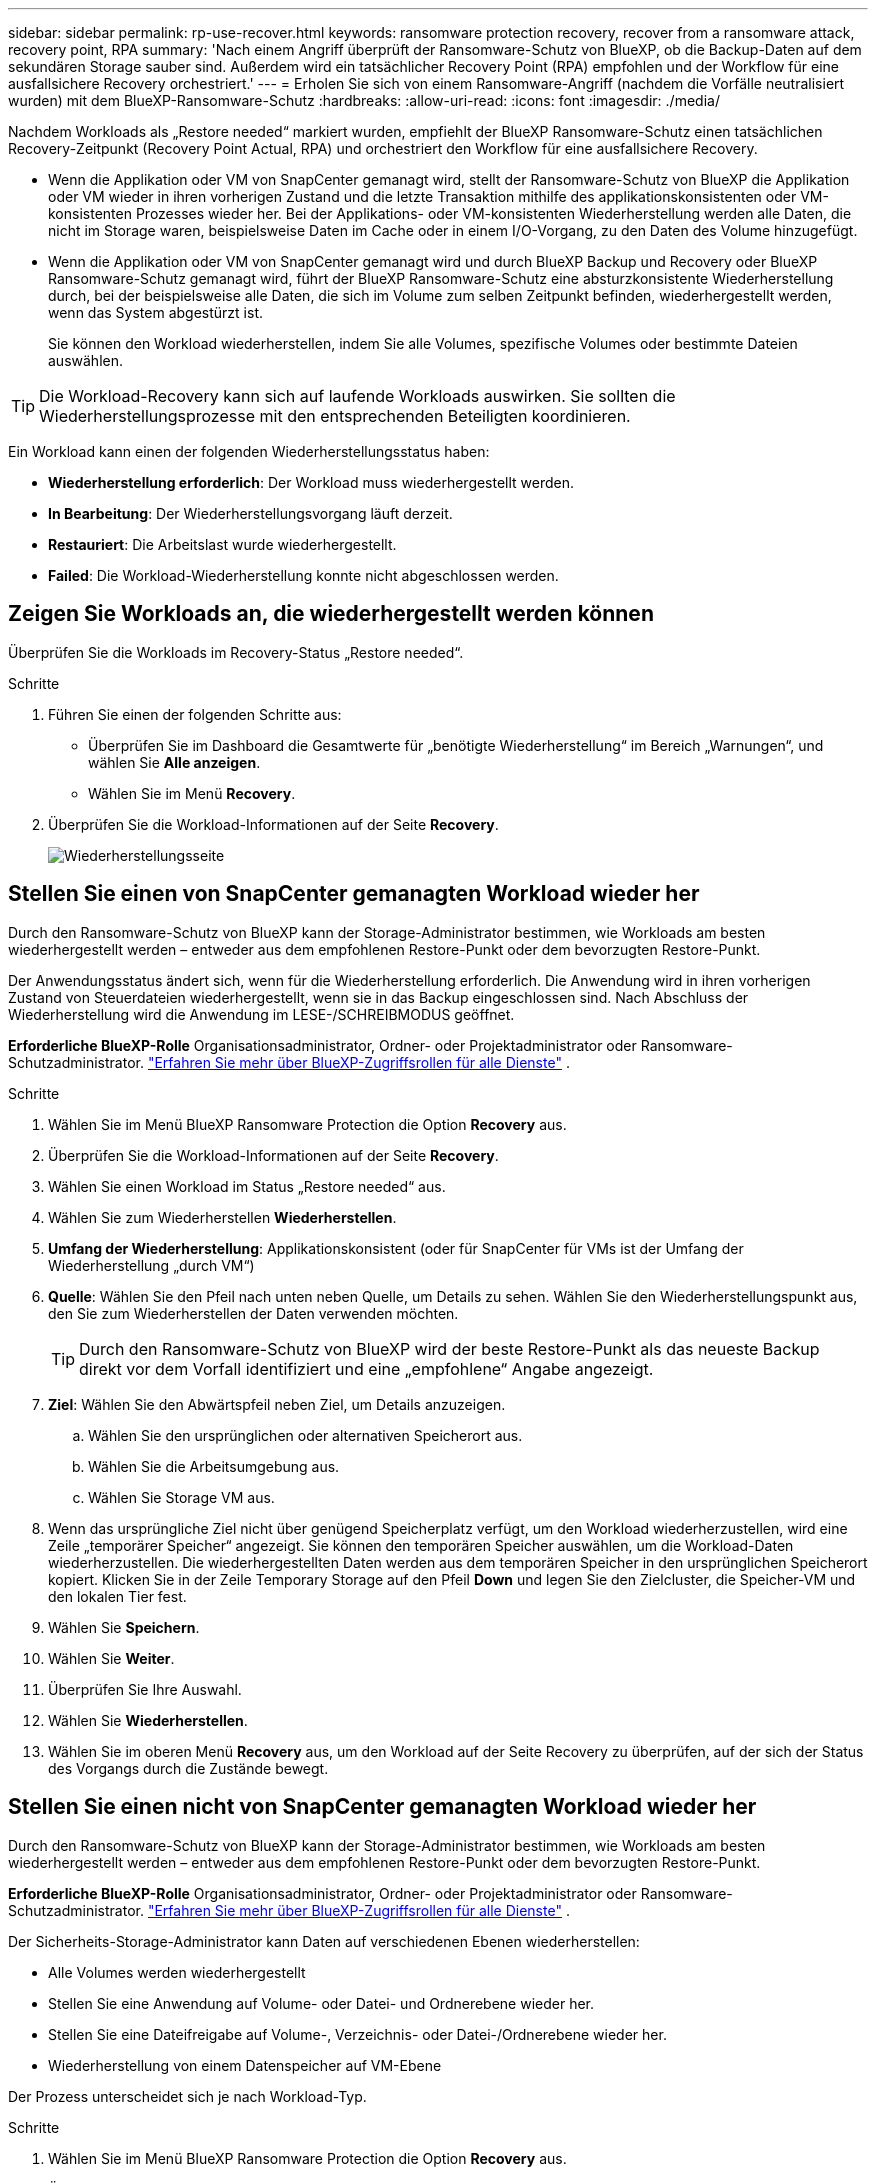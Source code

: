 ---
sidebar: sidebar 
permalink: rp-use-recover.html 
keywords: ransomware protection recovery, recover from a ransomware attack, recovery point, RPA 
summary: 'Nach einem Angriff überprüft der Ransomware-Schutz von BlueXP, ob die Backup-Daten auf dem sekundären Storage sauber sind. Außerdem wird ein tatsächlicher Recovery Point (RPA) empfohlen und der Workflow für eine ausfallsichere Recovery orchestriert.' 
---
= Erholen Sie sich von einem Ransomware-Angriff (nachdem die Vorfälle neutralisiert wurden) mit dem BlueXP-Ransomware-Schutz
:hardbreaks:
:allow-uri-read: 
:icons: font
:imagesdir: ./media/


[role="lead"]
Nachdem Workloads als „Restore needed“ markiert wurden, empfiehlt der BlueXP Ransomware-Schutz einen tatsächlichen Recovery-Zeitpunkt (Recovery Point Actual, RPA) und orchestriert den Workflow für eine ausfallsichere Recovery.

* Wenn die Applikation oder VM von SnapCenter gemanagt wird, stellt der Ransomware-Schutz von BlueXP die Applikation oder VM wieder in ihren vorherigen Zustand und die letzte Transaktion mithilfe des applikationskonsistenten oder VM-konsistenten Prozesses wieder her. Bei der Applikations- oder VM-konsistenten Wiederherstellung werden alle Daten, die nicht im Storage waren, beispielsweise Daten im Cache oder in einem I/O-Vorgang, zu den Daten des Volume hinzugefügt.
* Wenn die Applikation oder VM von SnapCenter gemanagt wird und durch BlueXP Backup und Recovery oder BlueXP Ransomware-Schutz gemanagt wird, führt der BlueXP Ransomware-Schutz eine absturzkonsistente Wiederherstellung durch, bei der beispielsweise alle Daten, die sich im Volume zum selben Zeitpunkt befinden, wiederhergestellt werden, wenn das System abgestürzt ist.
+
Sie können den Workload wiederherstellen, indem Sie alle Volumes, spezifische Volumes oder bestimmte Dateien auswählen.




TIP: Die Workload-Recovery kann sich auf laufende Workloads auswirken. Sie sollten die Wiederherstellungsprozesse mit den entsprechenden Beteiligten koordinieren.

Ein Workload kann einen der folgenden Wiederherstellungsstatus haben:

* *Wiederherstellung erforderlich*: Der Workload muss wiederhergestellt werden.
* *In Bearbeitung*: Der Wiederherstellungsvorgang läuft derzeit.
* *Restauriert*: Die Arbeitslast wurde wiederhergestellt.
* *Failed*: Die Workload-Wiederherstellung konnte nicht abgeschlossen werden.




== Zeigen Sie Workloads an, die wiederhergestellt werden können

Überprüfen Sie die Workloads im Recovery-Status „Restore needed“.

.Schritte
. Führen Sie einen der folgenden Schritte aus:
+
** Überprüfen Sie im Dashboard die Gesamtwerte für „benötigte Wiederherstellung“ im Bereich „Warnungen“, und wählen Sie *Alle anzeigen*.
** Wählen Sie im Menü *Recovery*.


. Überprüfen Sie die Workload-Informationen auf der Seite *Recovery*.
+
image:screen-recovery2.png["Wiederherstellungsseite"]





== Stellen Sie einen von SnapCenter gemanagten Workload wieder her

Durch den Ransomware-Schutz von BlueXP kann der Storage-Administrator bestimmen, wie Workloads am besten wiederhergestellt werden – entweder aus dem empfohlenen Restore-Punkt oder dem bevorzugten Restore-Punkt.

Der Anwendungsstatus ändert sich, wenn für die Wiederherstellung erforderlich. Die Anwendung wird in ihren vorherigen Zustand von Steuerdateien wiederhergestellt, wenn sie in das Backup eingeschlossen sind. Nach Abschluss der Wiederherstellung wird die Anwendung im LESE-/SCHREIBMODUS geöffnet.

*Erforderliche BlueXP-Rolle* Organisationsadministrator, Ordner- oder Projektadministrator oder Ransomware-Schutzadministrator.  https://docs.netapp.com/us-en/bluexp-setup-admin/reference-iam-predefined-roles.html["Erfahren Sie mehr über BlueXP-Zugriffsrollen für alle Dienste"^] .

.Schritte
. Wählen Sie im Menü BlueXP Ransomware Protection die Option *Recovery* aus.
. Überprüfen Sie die Workload-Informationen auf der Seite *Recovery*.
. Wählen Sie einen Workload im Status „Restore needed“ aus.
. Wählen Sie zum Wiederherstellen *Wiederherstellen*.
. *Umfang der Wiederherstellung*: Applikationskonsistent (oder für SnapCenter für VMs ist der Umfang der Wiederherstellung „durch VM“)
. *Quelle*: Wählen Sie den Pfeil nach unten neben Quelle, um Details zu sehen. Wählen Sie den Wiederherstellungspunkt aus, den Sie zum Wiederherstellen der Daten verwenden möchten.
+

TIP: Durch den Ransomware-Schutz von BlueXP wird der beste Restore-Punkt als das neueste Backup direkt vor dem Vorfall identifiziert und eine „empfohlene“ Angabe angezeigt.

. *Ziel*: Wählen Sie den Abwärtspfeil neben Ziel, um Details anzuzeigen.
+
.. Wählen Sie den ursprünglichen oder alternativen Speicherort aus.
.. Wählen Sie die Arbeitsumgebung aus.
.. Wählen Sie Storage VM aus.


. Wenn das ursprüngliche Ziel nicht über genügend Speicherplatz verfügt, um den Workload wiederherzustellen, wird eine Zeile „temporärer Speicher“ angezeigt. Sie können den temporären Speicher auswählen, um die Workload-Daten wiederherzustellen. Die wiederhergestellten Daten werden aus dem temporären Speicher in den ursprünglichen Speicherort kopiert. Klicken Sie in der Zeile Temporary Storage auf den Pfeil *Down* und legen Sie den Zielcluster, die Speicher-VM und den lokalen Tier fest.
. Wählen Sie *Speichern*.
. Wählen Sie *Weiter*.
. Überprüfen Sie Ihre Auswahl.
. Wählen Sie *Wiederherstellen*.
. Wählen Sie im oberen Menü *Recovery* aus, um den Workload auf der Seite Recovery zu überprüfen, auf der sich der Status des Vorgangs durch die Zustände bewegt.




== Stellen Sie einen nicht von SnapCenter gemanagten Workload wieder her

Durch den Ransomware-Schutz von BlueXP kann der Storage-Administrator bestimmen, wie Workloads am besten wiederhergestellt werden – entweder aus dem empfohlenen Restore-Punkt oder dem bevorzugten Restore-Punkt.

*Erforderliche BlueXP-Rolle* Organisationsadministrator, Ordner- oder Projektadministrator oder Ransomware-Schutzadministrator.  https://docs.netapp.com/us-en/bluexp-setup-admin/reference-iam-predefined-roles.html["Erfahren Sie mehr über BlueXP-Zugriffsrollen für alle Dienste"^] .

Der Sicherheits-Storage-Administrator kann Daten auf verschiedenen Ebenen wiederherstellen:

* Alle Volumes werden wiederhergestellt
* Stellen Sie eine Anwendung auf Volume- oder Datei- und Ordnerebene wieder her.
* Stellen Sie eine Dateifreigabe auf Volume-, Verzeichnis- oder Datei-/Ordnerebene wieder her.
* Wiederherstellung von einem Datenspeicher auf VM-Ebene


Der Prozess unterscheidet sich je nach Workload-Typ.

.Schritte
. Wählen Sie im Menü BlueXP Ransomware Protection die Option *Recovery* aus.
. Überprüfen Sie die Workload-Informationen auf der Seite *Recovery*.
. Wählen Sie einen Workload im Status „Restore needed“ aus.
. Wählen Sie zum Wiederherstellen *Wiederherstellen*.
. *Umfang wiederherstellen*: Wählen Sie die Art der Wiederherstellung, die Sie abschließen möchten:
+
** Alle Volumes
** Nach Volumen
** Nach Datei: Sie können einen Ordner oder einzelne Dateien zur Wiederherstellung angeben.
+

IMPORTANT: Bei SAN-Workloads können Sie nur nach Workload wiederherstellen.

+

TIP: Sie können bis zu 100 Dateien oder einen einzelnen Ordner auswählen.



. Fahren Sie mit einem der folgenden Verfahren fort, je nachdem, ob Sie die Anwendung, das Volume oder die Datei ausgewählt haben.




=== Alle Volumes wiederherstellen

. Wählen Sie im Menü BlueXP Ransomware Protection die Option *Recovery* aus.
. Wählen Sie einen Workload im Status „Restore needed“ aus.
. Wählen Sie zum Wiederherstellen *Wiederherstellen*.
. Wählen Sie auf der Seite Wiederherstellen im Bereich Wiederherstellen die Option *Alle Volumes* aus.
+
image:screen-recovery-all-volumes.png["Seite für alle Volumes wiederherstellen"]

. *Quelle*: Wählen Sie den Pfeil nach unten neben Quelle, um Details zu sehen.
+
.. Wählen Sie den Wiederherstellungspunkt aus, den Sie zum Wiederherstellen der Daten verwenden möchten.
+

TIP: Der Ransomware-Schutz von BlueXP identifiziert den besten Restore-Punkt als das neueste Backup direkt vor dem Vorfall und zeigt eine „sicherste für alle Volumes“-Anzeige. Dies bedeutet, dass alle Volumes vor dem ersten Angriff auf das erste erkannte Volume auf eine Kopie wiederhergestellt werden.



. *Ziel*: Wählen Sie den Abwärtspfeil neben Ziel, um Details anzuzeigen.
+
.. Wählen Sie die Arbeitsumgebung aus.
.. Wählen Sie Storage VM aus.
.. Wählen Sie das Aggregat aus.
.. Ändern Sie das Volume-Präfix, das allen neuen Volumes vorangestellt wird.
+

TIP: Der neue Volume-Name wird als Präfix + ursprünglicher Volume-Name + Backup-Name + Backup-Datum angezeigt.



. Wählen Sie *Speichern*.
. Wählen Sie *Weiter*.
. Überprüfen Sie Ihre Auswahl.
. Wählen Sie *Wiederherstellen*.
. Wählen Sie im oberen Menü *Recovery* aus, um den Workload auf der Seite Recovery zu überprüfen, auf der sich der Status des Vorgangs durch die Zustände bewegt.




=== Stellen Sie einen Applikations-Workload auf Volume-Ebene wieder her

. Wählen Sie im Menü BlueXP Ransomware Protection die Option *Recovery* aus.
. Wählen Sie einen Applikations-Workload im Status „Restore needed“ aus.
. Wählen Sie zum Wiederherstellen *Wiederherstellen*.
. Wählen Sie auf der Seite Wiederherstellen im Bereich Wiederherstellen die Option *nach Volume* aus.
+
image:screen-recovery-byvolume.png["Nach Volume-Seite wiederherstellen"]

. Wählen Sie in der Liste der Volumes das Volume aus, das Sie wiederherstellen möchten.
. *Quelle*: Wählen Sie den Pfeil nach unten neben Quelle, um Details zu sehen.
+
.. Wählen Sie den Wiederherstellungspunkt aus, den Sie zum Wiederherstellen der Daten verwenden möchten.
+

TIP: Durch den Ransomware-Schutz von BlueXP wird der beste Restore-Punkt als das neueste Backup direkt vor dem Vorfall identifiziert und eine „empfohlene“ Angabe angezeigt.



. *Ziel*: Wählen Sie den Abwärtspfeil neben Ziel, um Details anzuzeigen.
+
.. Wählen Sie die Arbeitsumgebung aus.
.. Wählen Sie Storage VM aus.
.. Wählen Sie das Aggregat aus.
.. Überprüfen Sie den neuen Volume-Namen.
+

TIP: Der neue Volume-Name wird als ursprünglicher Volume-Name + Backup-Name + Backup-Datum angezeigt.



. Wählen Sie *Speichern*.
. Wählen Sie *Weiter*.
. Überprüfen Sie Ihre Auswahl.
. Wählen Sie *Wiederherstellen*.
. Wählen Sie im oberen Menü *Recovery* aus, um den Workload auf der Seite Recovery zu überprüfen, auf der sich der Status des Vorgangs durch die Zustände bewegt.




=== Stellen Sie einen Applikations-Workload auf Dateiebene wieder her

Bevor Sie einen Anwendungs-Workload auf Dateiebene wiederherstellen, können Sie eine Liste der betroffenen Dateien anzeigen. Sie können auf die Seite Warnungen zugreifen, um eine Liste der betroffenen Dateien herunterzuladen. Verwenden Sie dann die Wiederherstellungsseite, um die Liste hochzuladen und auszuwählen, welche Dateien wiederhergestellt werden sollen.

Sie können einen Anwendungs-Workload auf Dateiebene in derselben oder einer anderen Arbeitsumgebung wiederherstellen.

.Schritte, um die Liste der betroffenen Dateien zu erhalten
Auf der Seite Warnungen können Sie die Liste der betroffenen Dateien abrufen.


TIP: Wenn ein Volume mehrere Warnmeldungen enthält, müssen Sie für jede Warnmeldung die CSV-Liste der betroffenen Dateien herunterladen.

. Wählen Sie im Menü BlueXP Ransomware Protection die Option *Alerts* aus.
. Sortieren Sie auf der Seite Warnungen die Ergebnisse nach Workload, um die Warnungen für den Anwendungs-Workload anzuzeigen, den Sie wiederherstellen möchten.
. Wählen Sie aus der Liste der Warnmeldungen für diesen Workload eine Warnmeldung aus.
. Wählen Sie für diese Warnung einen einzelnen Vorfall aus.
+
image:screen-alerts-incidents-impacted-files.png["Liste der betroffenen Dateien für eine bestimmte Warnung"]

. Um die vollständige Liste der Dateien zu sehen, wählen Sie *Klicken Sie hier* oben im Bereich betroffene Dateien.
. Wählen Sie für diesen Vorfall das Download-Symbol aus, und laden Sie die Liste der betroffenen Dateien im CSV-Format herunter.


.Schritte zum Wiederherstellen dieser Dateien
. Wählen Sie im Menü BlueXP Ransomware Protection die Option *Recovery* aus.
. Wählen Sie einen Applikations-Workload im Status „Restore needed“ aus.
. Wählen Sie zum Wiederherstellen *Wiederherstellen*.
. Wählen Sie auf der Seite Wiederherstellen im Bereich Wiederherstellen die Option *nach Datei* aus.
. Wählen Sie in der Liste der Volumes das Volume aus, das die Dateien enthält, die Sie wiederherstellen möchten.
. *Wiederherstellungspunkt*: Wählen Sie den Abwärtspfeil neben *Wiederherstellungspunkt*, um Details anzuzeigen. Wählen Sie den Wiederherstellungspunkt aus, den Sie zum Wiederherstellen der Daten verwenden möchten.
+

NOTE: In der Spalte „Grund“ im Teilfenster „Wiederherstellungspunkte“ wird der Grund für den Snapshot oder das Backup entweder als „geplante“ oder „automatisierte Antwort auf Ransomware-Vorfälle“ angezeigt.

. *Dateien*:
+
** *Dateien automatisch auswählen*: Lassen Sie den Ransomware-Schutz von BlueXP die Dateien auswählen, die wiederhergestellt werden sollen.
** *Liste der Dateien hochladen*: Laden Sie eine CSV-Datei hoch, die die Liste der betroffenen Dateien enthält, die Sie von der Alerts-Seite erhalten haben oder die Sie haben. Sie können bis zu 10,000 Dateien gleichzeitig wiederherstellen.
+
image:screen-recovery-app-by-file-upload-csv.png["Laden Sie eine CSV-Datei hoch, in der die betroffenen Dateien für die Warnmeldung aufgeführt sind"]

** *Dateien manuell auswählen*: Wählen Sie bis zu 10,000 Dateien oder einen einzelnen Ordner für die Wiederherstellung aus.
+
image:screen-recovery-app-by-file-select-files.png["Wählen Sie die Dateien manuell aus, um sie wiederherzustellen"]

+

NOTE: Wenn Dateien mit dem ausgewählten Wiederherstellungspunkt nicht wiederhergestellt werden können, wird eine Meldung angezeigt, die die Anzahl der Dateien angibt, die nicht wiederhergestellt werden können, und Sie können die Liste dieser Dateien herunterladen, indem Sie *Liste der betroffenen Dateien herunterladen* auswählen.



. *Ziel*: Wählen Sie den Abwärtspfeil neben Ziel, um Details anzuzeigen.
+
.. Legen Sie fest, wo die Daten wiederhergestellt werden sollen: Ursprünglicher Quellspeicherort oder alternativer Speicherort, den Sie angeben können.
+

TIP: Während die ursprünglichen Dateien oder das ursprüngliche Verzeichnis durch die wiederhergestellten Daten überschrieben werden, bleiben die ursprünglichen Datei- und Ordnernamen unverändert, es sei denn, Sie geben neue Namen an.

.. Wählen Sie die Arbeitsumgebung aus.
.. Wählen Sie Storage VM aus.
.. Geben Sie optional den Pfad ein.
+

TIP: Wenn Sie keinen Pfad für die Wiederherstellung angeben, werden die Dateien auf einem neuen Volume im Verzeichnis der obersten Ebene wiederhergestellt.

.. Wählen Sie aus, ob die Namen der wiederhergestellten Dateien oder des Verzeichnisses den Namen des aktuellen Speicherorts oder anderer Namen haben sollen.


. Wählen Sie *Weiter*.
. Überprüfen Sie Ihre Auswahl.
. Wählen Sie *Wiederherstellen*.
. Wählen Sie im oberen Menü *Recovery* aus, um den Workload auf der Seite Recovery zu überprüfen, auf der sich der Status des Vorgangs durch die Zustände bewegt.




=== Wiederherstellung einer Dateifreigabe oder eines Datastore

. Wählen Sie nach Auswahl einer wiederherzustellenden Dateifreigabe oder eines Datastore auf der Seite Wiederherstellen im Bereich Wiederherstellen die Option *nach Volume* aus.
+
image:screen-recovery-fileshare.png["Wiederherstellungsseite mit Dateifreigabe-Wiederherstellung"]

. Wählen Sie in der Liste der Volumes das Volume aus, das Sie wiederherstellen möchten.
. *Quelle*: Wählen Sie den Pfeil nach unten neben Quelle, um Details zu sehen.
+
.. Wählen Sie den Wiederherstellungspunkt aus, den Sie zum Wiederherstellen der Daten verwenden möchten.
+

TIP: Durch den Ransomware-Schutz von BlueXP wird der beste Restore-Punkt als das neueste Backup direkt vor dem Vorfall identifiziert und eine „empfohlene“ Angabe angezeigt.



. *Ziel*: Wählen Sie den Abwärtspfeil neben Ziel, um Details anzuzeigen.
+
.. Legen Sie fest, wo die Daten wiederhergestellt werden sollen: Ursprünglicher Quellspeicherort oder alternativer Speicherort, den Sie angeben können.
+

TIP: Während die ursprünglichen Dateien oder das ursprüngliche Verzeichnis durch die wiederhergestellten Daten überschrieben werden, bleiben die ursprünglichen Datei- und Ordnernamen unverändert, es sei denn, Sie geben neue Namen an.

.. Wählen Sie die Arbeitsumgebung aus.
.. Wählen Sie Storage VM aus.
.. Geben Sie optional den Pfad ein.
+

TIP: Wenn Sie keinen Pfad für die Wiederherstellung angeben, werden die Dateien auf einem neuen Volume im Verzeichnis der obersten Ebene wiederhergestellt.



. Wählen Sie *Speichern*.
. Überprüfen Sie Ihre Auswahl.
. Wählen Sie *Wiederherstellen*.
. Wählen Sie im Menü * Recovery* aus, um die Arbeitslast auf der Seite Recovery zu überprüfen, auf der sich der Status des Vorgangs durch die Zustände bewegt.




=== Stellen Sie eine VM-Dateifreigabe auf VM-Ebene wieder her

Fahren Sie auf der Seite Wiederherstellung mit den folgenden Schritten fort, nachdem Sie eine wiederherzustellende VM ausgewählt haben.

. *Quelle*: Wählen Sie den Pfeil nach unten neben Quelle, um Details zu sehen.
+
image:screen-recovery-vm.png["Wiederherstellungsseite, die eine wiederherzustellende VM anzeigt"]

. Wählen Sie den Wiederherstellungspunkt aus, den Sie zum Wiederherstellen der Daten verwenden möchten.
. *Ziel*: Zum ursprünglichen Standort.
. Wählen Sie *Weiter*.
. Überprüfen Sie Ihre Auswahl.
. Wählen Sie *Wiederherstellen*.
. Wählen Sie im Menü * Recovery* aus, um die Arbeitslast auf der Seite Recovery zu überprüfen, auf der sich der Status des Vorgangs durch die Zustände bewegt.

